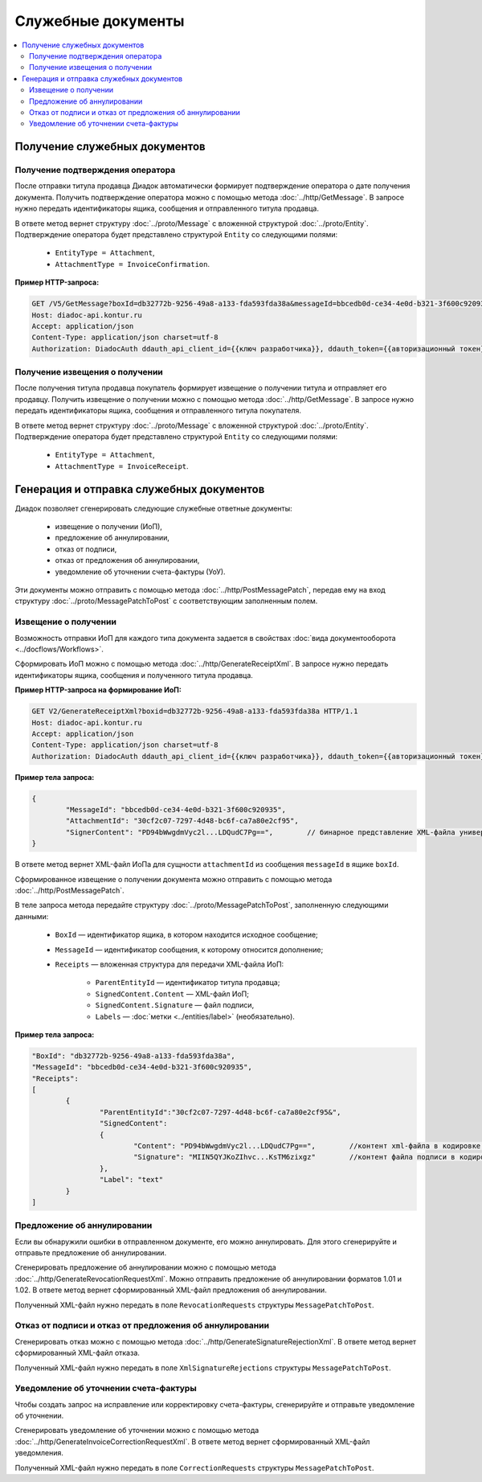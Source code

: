 Служебные документы
===================

.. contents:: :local:
	:depth: 3


Получение служебных документов
------------------------------

.. _service_get_InvoiceConfirmation:

Получение подтверждения оператора
~~~~~~~~~~~~~~~~~~~~~~~~~~~~~~~~~

После отправки титула продавца Диадок автоматически формирует подтверждение оператора о дате получения документа. Получить подтверждение оператора можно с помощью метода :doc:`../http/GetMessage`. В запросе нужно передать идентификаторы ящика, сообщения и отправленного титула продавца.

В ответе метод вернет структуру :doc:`../proto/Message` с вложенной структурой :doc:`../proto/Entity`. Подтверждение оператора будет представлено структурой ``Entity`` со следующими полями:

	- ``EntityType = Attachment``,
	- ``AttachmentType = InvoiceConfirmation``.

**Пример HTTP-запроса:**

.. code-block:: http

	GET /V5/GetMessage?boxId=db32772b-9256-49a8-a133-fda593fda38a&messageId=bbcedb0d-ce34-4e0d-b321-3f600c920935entityId=30cf2c07-7297-4d48-bc6f-ca7a80e2cf95 HTTP/1.1
	Host: diadoc-api.kontur.ru
	Accept: application/json
	Content-Type: application/json charset=utf-8
	Authorization: DiadocAuth ddauth_api_client_id={{ключ разработчика}}, ddauth_token={{авторизационный токен}}


.. _service_get_InvoiceReceipt:

Получение извещения о получении
~~~~~~~~~~~~~~~~~~~~~~~~~~~~~~~

После получения титула продавца покупатель формирует извещение о получении титула и отправляет его продавцу. Получить извещение о получении можно с помощью метода :doc:`../http/GetMessage`. В запросе нужно передать идентификаторы ящика, сообщения и отправленного титула покупателя.

В ответе метод вернет структуру :doc:`../proto/Message` с вложенной структурой :doc:`../proto/Entity`. Подтверждение оператора будет представлено структурой ``Entity`` со следующими полями:

	- ``EntityType = Attachment``,
	- ``AttachmentType = InvoiceReceipt``.


Генерация и отправка служебных документов
-----------------------------------------

Диадок позволяет сгенерировать следующие служебные ответные документы:

	- извещение о получении (ИоП),
	- предложение об аннулировании,
	- отказ от подписи,
	- отказ от предложения об аннулировании,
	- уведомление об уточнении счета-фактуры (УоУ).

Эти документы можно отправить с помощью метода :doc:`../http/PostMessagePatch`, передав ему на вход структуру :doc:`../proto/MessagePatchToPost` с соответствующим заполненным полем.


.. _service_send_InvoiceReceipt:

Извещение о получении
~~~~~~~~~~~~~~~~~~~~~

Возможность отправки ИоП для каждого типа документа задается в свойствах :doc:`вида документооборота <../docflows/Workflows>`.

Сформировать ИоП можно с помощью метода :doc:`../http/GenerateReceiptXml`. В запросе нужно передать идентификаторы ящика, сообщения и полученного титула продавца.

**Пример HTTP-запроса на формирование ИоП:**

.. code-block:: http

	GET V2/GenerateReceiptXml?boxid=db32772b-9256-49a8-a133-fda593fda38a HTTP/1.1
	Host: diadoc-api.kontur.ru
	Accept: application/json
	Content-Type: application/json charset=utf-8
	Authorization: DiadocAuth ddauth_api_client_id={{ключ разработчика}}, ddauth_token={{авторизационный токен}}

**Пример тела запроса:**

.. code-block:: json

	{
		"MessageId": "bbcedb0d-ce34-4e0d-b321-3f600c920935",
		"AttachmentId": "30cf2c07-7297-4d48-bc6f-ca7a80e2cf95",
		"SignerContent": "PD94bWwgdmVyc2l...LDQudC7Pg==",        // бинарное представление XML-файла универсального подписанта
	}

В ответе метод вернет XML-файл ИоПа для сущности ``attachmentId`` из сообщения ``messageId`` в ящике ``boxId``.

Сформированное извещение о получении документа можно отправить с помощью метода :doc:`../http/PostMessagePatch`.

В теле запроса метода передайте структуру :doc:`../proto/MessagePatchToPost`, заполненную следующими данными:

	- ``BoxId`` — идентификатор ящика, в котором находится исходное сообщение;
	- ``MessageId`` — идентификатор сообщения, к которому относится дополнение;
	- ``Receipts`` — вложенная структура для передачи XML-файла ИоП:

		- ``ParentEntityId`` — идентификатор титула продавца;
		- ``SignedContent.Content`` — XML-файл ИоП;
		- ``SignedContent.Signature`` — файл подписи,
		- ``Labels`` — :doc:`метки <../entities/label>` (необязательно).

**Пример тела запроса:**

.. code-block:: json

	"BoxId": "db32772b-9256-49a8-a133-fda593fda38a",
	"MessageId": "bbcedb0d-ce34-4e0d-b321-3f600c920935",
	"Receipts":
	[
		{
			"ParentEntityId":"30cf2c07-7297-4d48-bc6f-ca7a80e2cf95&",
			"SignedContent":
			{
				"Content": "PD94bWwgdmVyc2l...LDQudC7Pg==",        //контент xml-файла в кодировке base-64
				"Signature": "MIIN5QYJKoZIhvc...KsTM6zixgz"        //контент файла подписи в кодировке base-64
			},
			"Label": "text"
		}
	]


Предложение об аннулировании
~~~~~~~~~~~~~~~~~~~~~~~~~~~~

Если вы обнаружили ошибки в отправленном документе, его можно аннулировать. Для этого сгенерируйте и отправьте предложение об аннулировании. 

Сгенерировать предложение об аннулировании можно с помощью метода :doc:`../http/GenerateRevocationRequestXml`. Можно отправить предложение об аннулировании форматов 1.01 и 1.02. В ответе метод вернет сформированный XML-файл предложения об аннулировании.

Полученный XML-файл нужно передать в поле ``RevocationRequests`` структуры ``MessagePatchToPost``.


Отказ от подписи и отказ от предложения об аннулировании
~~~~~~~~~~~~~~~~~~~~~~~~~~~~~~~~~~~~~~~~~~~~~~~~~~~~~~~~

Сгенерировать отказ можно с помощью метода :doc:`../http/GenerateSignatureRejectionXml`. В ответе метод вернет сформированный XML-файл отказа.

Полученный XML-файл нужно передать в поле ``XmlSignatureRejections`` структуры ``MessagePatchToPost``.


Уведомление об уточнении счета-фактуры
~~~~~~~~~~~~~~~~~~~~~~~~~~~~~~~~~~~~~~

Чтобы создать запрос на исправление или корректировку счета-фактуры, сгенерируйте и отправьте уведомление об уточнении.

Сгенерировать уведомление об уточнении можно с помощью метода :doc:`../http/GenerateInvoiceCorrectionRequestXml`. В ответе метод вернет сформированный XML-файл уведомления.

Полученный XML-файл нужно передать в поле ``CorrectionRequests`` структуры ``MessagePatchToPost``.
